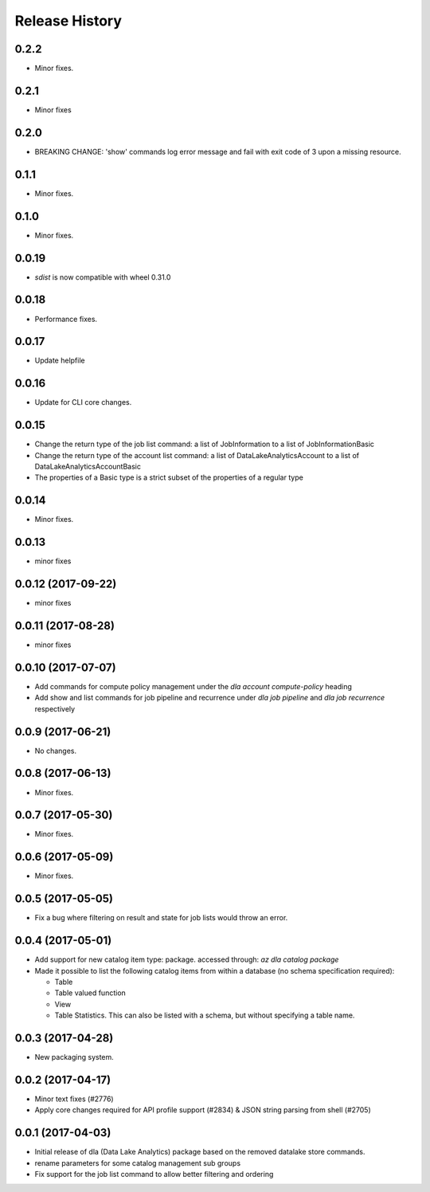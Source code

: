 .. :changelog:

Release History
===============

0.2.2
++++++
* Minor fixes.

0.2.1
++++++
* Minor fixes

0.2.0
+++++
* BREAKING CHANGE: 'show' commands log error message and fail with exit code of 3 upon a missing resource.

0.1.1
++++++
* Minor fixes.

0.1.0
+++++
* Minor fixes.

0.0.19
++++++
* `sdist` is now compatible with wheel 0.31.0

0.0.18
++++++
* Performance fixes.

0.0.17
++++++
* Update helpfile
  
0.0.16
++++++
* Update for CLI core changes.

0.0.15
++++++
* Change the return type of the job list command: a list of JobInformation to a list of JobInformationBasic
* Change the return type of the account list command: a list of DataLakeAnalyticsAccount to a list of DataLakeAnalyticsAccountBasic
* The properties of a Basic type is a strict subset of the properties of a regular type

0.0.14
++++++
* Minor fixes.

0.0.13
++++++
* minor fixes

0.0.12 (2017-09-22)
+++++++++++++++++++
* minor fixes

0.0.11 (2017-08-28)
+++++++++++++++++++
* minor fixes

0.0.10 (2017-07-07)
+++++++++++++++++++
* Add commands for compute policy management under the `dla account compute-policy` heading
* Add show and list commands for job pipeline and recurrence under `dla job pipeline` and `dla job recurrence` respectively


0.0.9 (2017-06-21)
++++++++++++++++++
* No changes.

0.0.8 (2017-06-13)
++++++++++++++++++
* Minor fixes.

0.0.7 (2017-05-30)
++++++++++++++++++

* Minor fixes.

0.0.6 (2017-05-09)
++++++++++++++++++

* Minor fixes.

0.0.5 (2017-05-05)
++++++++++++++++++

* Fix a bug where filtering on result and state for job lists would throw an error.

0.0.4 (2017-05-01)
++++++++++++++++++

* Add support for new catalog item type: package. accessed through: `az dla catalog package`
* Made it possible to list the following catalog items from within a database (no schema specification required):

  * Table
  * Table valued function
  * View
  * Table Statistics. This can also be listed with a schema, but without specifying a table name.

0.0.3 (2017-04-28)
++++++++++++++++++

* New packaging system.

0.0.2 (2017-04-17)
++++++++++++++++++

* Minor text fixes (#2776)
* Apply core changes required for API profile support (#2834) & JSON string parsing from shell (#2705)

0.0.1 (2017-04-03)
++++++++++++++++++

* Initial release of dla (Data Lake Analytics) package based on the removed datalake store commands.
* rename parameters for some catalog management sub groups
* Fix support for the job list command to allow better filtering and ordering

